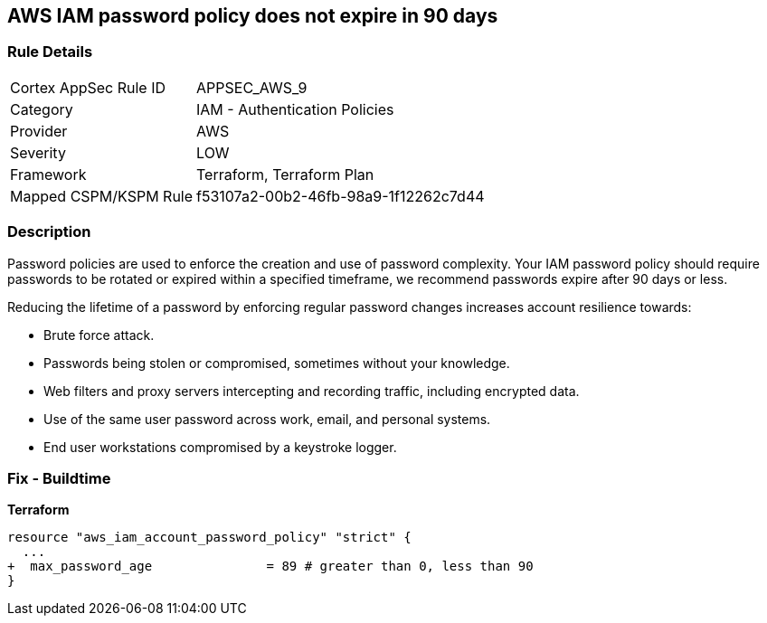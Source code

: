 == AWS IAM password policy does not expire in 90 days


=== Rule Details

[cols="1,2"]
|===
|Cortex AppSec Rule ID |APPSEC_AWS_9
|Category |IAM - Authentication Policies
|Provider |AWS
|Severity |LOW
|Framework |Terraform, Terraform Plan
|Mapped CSPM/KSPM Rule |f53107a2-00b2-46fb-98a9-1f12262c7d44
|===


=== Description 


Password policies are used to enforce the creation and use of password complexity.
Your IAM password policy should require passwords to be rotated or expired within a specified timeframe, we recommend passwords expire after 90 days or less.

Reducing the lifetime of a password by enforcing regular password changes increases account resilience towards:

* Brute force attack.
* Passwords being stolen or compromised, sometimes without your knowledge.
* Web filters and proxy servers intercepting and recording traffic, including encrypted data.
* Use of the same user password across work, email, and personal systems.
* End user workstations compromised by a keystroke logger.


////
=== Fix - Runtime


* AWS Console* 


To change the password policy in the AWS Console you will need appropriate permissions to View Identity Access Management Account Settings.
To manually set the password policy with a minimum length, use the following command:

. Log in to the AWS Management Console as an * IAM user* at https://console.aws.amazon.com/iam/.

. Navigate to * IAM Services*.

. On the Left Pane click * Account Settings*.

. Select *Enable password expiration *.

. For * Password expiration period (in days)" enter * 90* or less.

. Click * Apply password policy*.


* CLI Command* 


Change the password policy using CLI command:
[,bash]
----
aws iam update-account-password-policy --max-password-age 90
----

////

=== Fix - Buildtime


*Terraform* 


[source,go]
----
resource "aws_iam_account_password_policy" "strict" {
  ...
+  max_password_age               = 89 # greater than 0, less than 90
}
----
